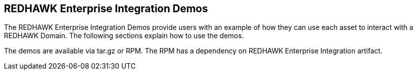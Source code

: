 == REDHAWK Enterprise Integration Demos

The REDHAWK Enterprise Integration Demos provide users with an example of how they can use each asset to interact with a REDHAWK Domain. The following sections explain how to use the demos.

The demos are available via tar.gz or RPM. The RPM has a dependency on REDHAWK Enterprise Integration artifact. 